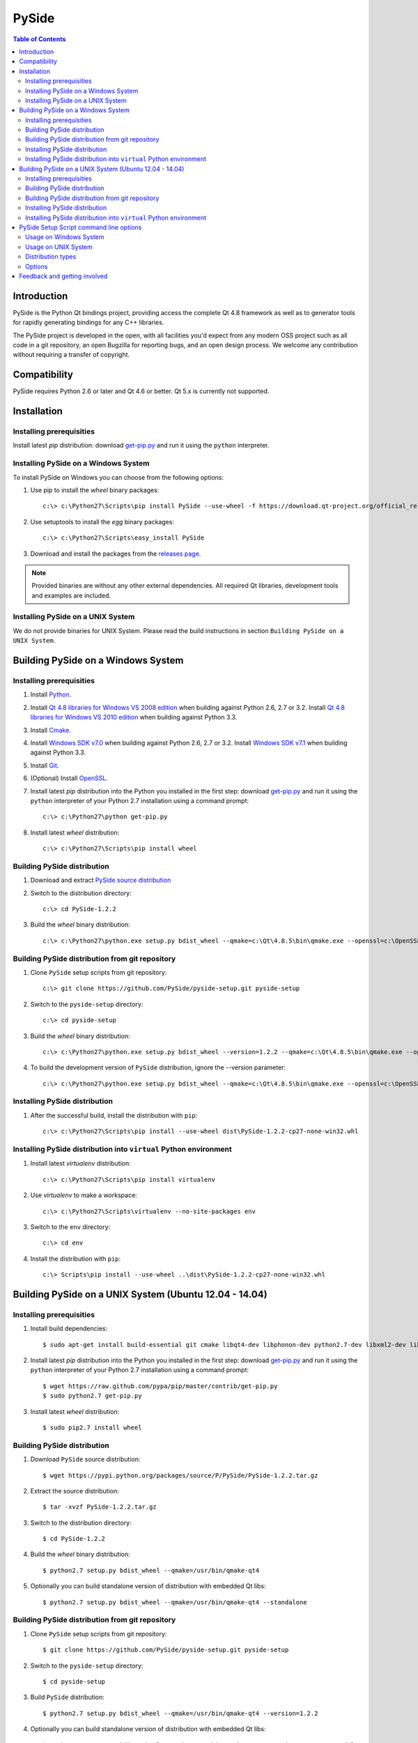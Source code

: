 ======
PySide
======

.. contents:: **Table of Contents** 

Introduction
============

PySide is the Python Qt bindings project, providing access the complete Qt 4.8 framework
as well as to generator tools for rapidly generating bindings for any C++ libraries.

The PySide project is developed in the open, with all facilities you'd expect
from any modern OSS project such as all code in a git repository, an open
Bugzilla for reporting bugs, and an open design process. We welcome
any contribution without requiring a transfer of copyright.

Compatibility
=============

PySide requires Python 2.6 or later and Qt 4.6 or better. Qt 5.x is currently not supported.

Installation
============

Installing prerequisities
-------------------------

Install latest `pip` distribution: download `get-pip.py
<https://raw.github.com/pypa/pip/master/contrib/get-pip.py>`_ and run it using
the ``python`` interpreter.

Installing PySide on a Windows System
-------------------------------------

To install PySide on Windows you can choose from the following options:

#. Use pip to install the `wheel` binary packages:
   
   ::

      c:\> c:\Python27\Scripts\pip install PySide --use-wheel -f https://download.qt-project.org/official_releases/pyside/

#. Use setuptools to install the `egg` binary packages:
   
   ::

      c:\> c:\Python27\Scripts\easy_install PySide

#. Download and install the packages from the `releases page
   <http://qt-project.org/wiki/PySide_Binaries_Windows>`_.

.. note::

  Provided binaries are without any other external dependencies.
  All required Qt libraries, development tools and examples are included.

Installing PySide on a UNIX System
----------------------------------

We do not provide binaries for UNIX System. Please read the build instructions in section
``Building PySide on a UNIX System``.

Building PySide on a Windows System
===================================

Installing prerequisities
-------------------------

#. Install `Python
   <http://www.python.org/download/>`_.

#. Install `Qt 4.8 libraries for Windows VS 2008 edition
   <http://download.qt-project.org/official_releases/qt/4.8/4.8.5/qt-win-opensource-4.8.5-vs2008.exe>`_
   when building against Python 2.6, 2.7 or 3.2.
   Install `Qt 4.8 libraries for Windows VS 2010 edition
   <http://download.qt-project.org/official_releases/qt/4.8/4.8.5/qt-win-opensource-4.8.5-vs2010.exe>`_
   when building against Python 3.3.

#. Install `Cmake
   <http://www.cmake.org/cmake/resources/software.html>`_.

#. Install `Windows SDK v7.0
   <http://www.microsoft.com/en-us/download/details.aspx?id=3138>`_
   when building against Python 2.6, 2.7 or 3.2.
   Install `Windows SDK v7.1
   <http://www.microsoft.com/en-us/download/details.aspx?id=8279>`_
   when building against Python 3.3.

#. Install `Git
   <http://git-scm.com/download/win>`_.

#. (Optional) Install `OpenSSL
   <http://slproweb.com/products/Win32OpenSSL.html>`_.

#. Install latest `pip` distribution into the Python you
   installed in the first step: download `get-pip.py 
   <https://raw.github.com/pypa/pip/master/contrib/get-pip.py>`_ and run it using
   the ``python`` interpreter of your Python 2.7 installation using a
   command prompt:

   ::

      c:\> c:\Python27\python get-pip.py

#. Install latest `wheel` distribution:

   ::

      c:\> c:\Python27\Scripts\pip install wheel

Building PySide distribution
----------------------------

#. Download and extract `PySide source distribution
   <https://pypi.python.org/packages/source/P/PySide/PySide-1.2.2.tar.gz>`_

#. Switch to the distribution directory:

   ::

      c:\> cd PySide-1.2.2

#. Build the `wheel` binary distribution:

   ::

      c:\> c:\Python27\python.exe setup.py bdist_wheel --qmake=c:\Qt\4.8.5\bin\qmake.exe --openssl=c:\OpenSSL32bit\bin

Building PySide distribution from git repository
------------------------------------------------

#. Clone ``PySide`` setup scripts from git repository:

   ::

      c:\> git clone https://github.com/PySide/pyside-setup.git pyside-setup

#. Switch to the ``pyside-setup`` directory:

   ::

      c:\> cd pyside-setup

#. Build the `wheel` binary distribution:

   ::

      c:\> c:\Python27\python.exe setup.py bdist_wheel --version=1.2.2 --qmake=c:\Qt\4.8.5\bin\qmake.exe --openssl=c:\OpenSSL32bit\bin

#. To build the development version of ``PySide`` distribution, ignore the --version parameter:

   ::

      c:\> c:\Python27\python.exe setup.py bdist_wheel --qmake=c:\Qt\4.8.5\bin\qmake.exe --openssl=c:\OpenSSL32bit\bin

Installing PySide distribution
------------------------------

#. After the successful build, install the distribution with ``pip``:
   
   ::

      c:\> c:\Python27\Scripts\pip install --use-wheel dist\PySide-1.2.2-cp27-none-win32.whl

Installing PySide distribution into ``virtual`` Python environment
------------------------------------------------------------------

#. Install latest `virtualenv` distribution:

   ::

      c:\> c:\Python27\Scripts\pip install virtualenv

#. Use `virtualenv` to make a workspace:

   ::

      c:\> c:\Python27\Scripts\virtualenv --no-site-packages env

#. Switch to the ``env`` directory:

   ::

      c:\> cd env

#. Install the distribution with ``pip``:
   
   ::

      c:\> Scripts\pip install --use-wheel ..\dist\PySide-1.2.2-cp27-none-win32.whl

Building PySide on a UNIX System (Ubuntu 12.04 - 14.04)
=======================================================

Installing prerequisities
-------------------------

#. Install build dependencies:

   ::

      $ sudo apt-get install build-essential git cmake libqt4-dev libphonon-dev python2.7-dev libxml2-dev libxslt1-dev qtmobility-dev

#. Install latest `pip` distribution into the Python you
   installed in the first step: download `get-pip.py 
   <https://raw.github.com/pypa/pip/master/contrib/get-pip.py>`_ and run it using
   the ``python`` interpreter of your Python 2.7 installation using a
   command prompt:

   ::

      $ wget https://raw.github.com/pypa/pip/master/contrib/get-pip.py
      $ sudo python2.7 get-pip.py

#. Install latest `wheel` distribution:

   ::

      $ sudo pip2.7 install wheel

Building PySide distribution
----------------------------

#. Download ``PySide`` source distribution:

   ::

      $ wget https://pypi.python.org/packages/source/P/PySide/PySide-1.2.2.tar.gz

#. Extract the source distribution:

   ::

      $ tar -xvzf PySide-1.2.2.tar.gz

#. Switch to the distribution directory:

   ::

      $ cd PySide-1.2.2

#. Build the `wheel` binary distribution:

   ::

      $ python2.7 setup.py bdist_wheel --qmake=/usr/bin/qmake-qt4

#. Optionally you can build standalone version of distribution with embedded Qt libs:

   ::

      $ python2.7 setup.py bdist_wheel --qmake=/usr/bin/qmake-qt4 --standalone

Building PySide distribution from git repository
------------------------------------------------

#. Clone ``PySide`` setup scripts from git repository:

   ::

      $ git clone https://github.com/PySide/pyside-setup.git pyside-setup

#. Switch to the ``pyside-setup`` directory:

   ::

      $ cd pyside-setup

#. Build ``PySide`` distribution:

   ::

      $ python2.7 setup.py bdist_wheel --qmake=/usr/bin/qmake-qt4 --version=1.2.2

#. Optionally you can build standalone version of distribution with embedded Qt libs:

   ::

      $ python2.7 setup.py bdist_wheel --qmake=/usr/bin/qmake-qt4 --version=1.2.2 --standalone

#. To build the development version of ``PySide`` distribution, ignore the --version parameter:

   ::

      $ python2.7 setup.py bdist_wheel --qmake=/usr/bin/qmake-qt4

Installing PySide distribution
------------------------------

#. After the successful build, install the distribution with ``pip``:
   
   ::

      $ sudo pip2.7 install --use-wheel dist/PySide-1.2.2-cp27-none-linux-x86_64.whl

#. Run the post-install script to finish the package configuration:
   
   ::

      $ sudo python2.7 pyside_postinstall.py -install

Installing PySide distribution into ``virtual`` Python environment
------------------------------------------------------------------

#. Install latest `virtualenv` distribution:

   ::

      $ sudo pip2.7 virtualenv

#. Use `virtualenv` to make a workspace:

   ::

      $ virtualenv-2.7 --no-site-packages env

#. Switch to the ``env`` directory:

   ::

      $ cd env

#. Install the distribution with ``pip``:
   
   ::

      $ bin/pip2.7 install --use-wheel ../dist/PySide-1.2.2-cp27-none-linux-x86_64.whl

#. Run the post-install script to finish the package configuration:
   
   ::

      $ bin/python bin/pyside_postinstall.py -install

PySide Setup Script command line options
========================================

Usage on Windows System
-----------------------
    
   ::

      c:\> c:\Python27\python.exe setup.py [distribution_type] [options]

Usage on UNIX System
--------------------
    
   ::

      python2.7 setup.py [distribution_type] [options]

Distribution types
------------------

``bdist_wheel``
    Create wheel binary distribution.
    This distribution type can be installed with ``pip``.

``bdist_egg``
    Create egg binary distribution.
    This distribution type can be installed with ``easy_install``.

``bdist_wininst``
    Create standalone windows installer with embedded Qt libs and development tools.
    This distribution type can be installed with ``easy_install``.

``install``
    Install package to site packages folder.

``develop``
    Install package in ``development mode``, such that it's available on
    ``sys.path``, yet can still be edited directly from its source folder.

``sdist``
    Create full source distribution with included sources of PySide Setup Scripts,
    PySide, Shiboken, PySide Tools and PySide Examples.
    Can be used to build binary distribution in offline mode.

Options
-------

``--qmake``
    Specify the path to qmake.
    Useful when the qmake is not in path or more than one Qt versions are installed.

``--openssl``
    Specify the path to OpenSSL libs.

``--only-package``
    Skip rebuilding everything and create distribution from prebuilt binaries.
    Before using this option first time, the full distribution build is required.

``--cmake``
    Specify the path to cmake.
    Useful when the cmake is not in path.

``--standalone``
    When enabled, all required Qt libs will be included in PySide distribution.
    This option is allways enabled on Windows System.
    On Linux it's disabled by default.

``--version``
    Specify what version of PySide distribution to build.
    This option is available only when the setup scripts are cloned from git repository.

``--list-versions``
    List available versions of PySide distributions.

``--ignore-git``
    Don't pull sources from git repository.

``--make-spec``
    Specify the cmake makefile generator type.
    Available values are ``msvc`` on Windows System and ``make`` on UNIX System.

``--no-examples``
    Don't include PySide examples in PySide distribution

``--jobs``
    Specify the number of parallel build jobs

``--jom``
    Use `jom <http://qt-project.org/wiki/jom>`_ instead of nmake with msvc

``--build-tests``
    Enable building the tests

Feedback and getting involved
=============================

- Mailing list: http://lists.qt-project.org/mailman/listinfo/pyside
- Issue tracker: https://bugreports.qt-project.org/browse/PYSIDE
- Code Repository: http://qt.gitorious.org/pyside
